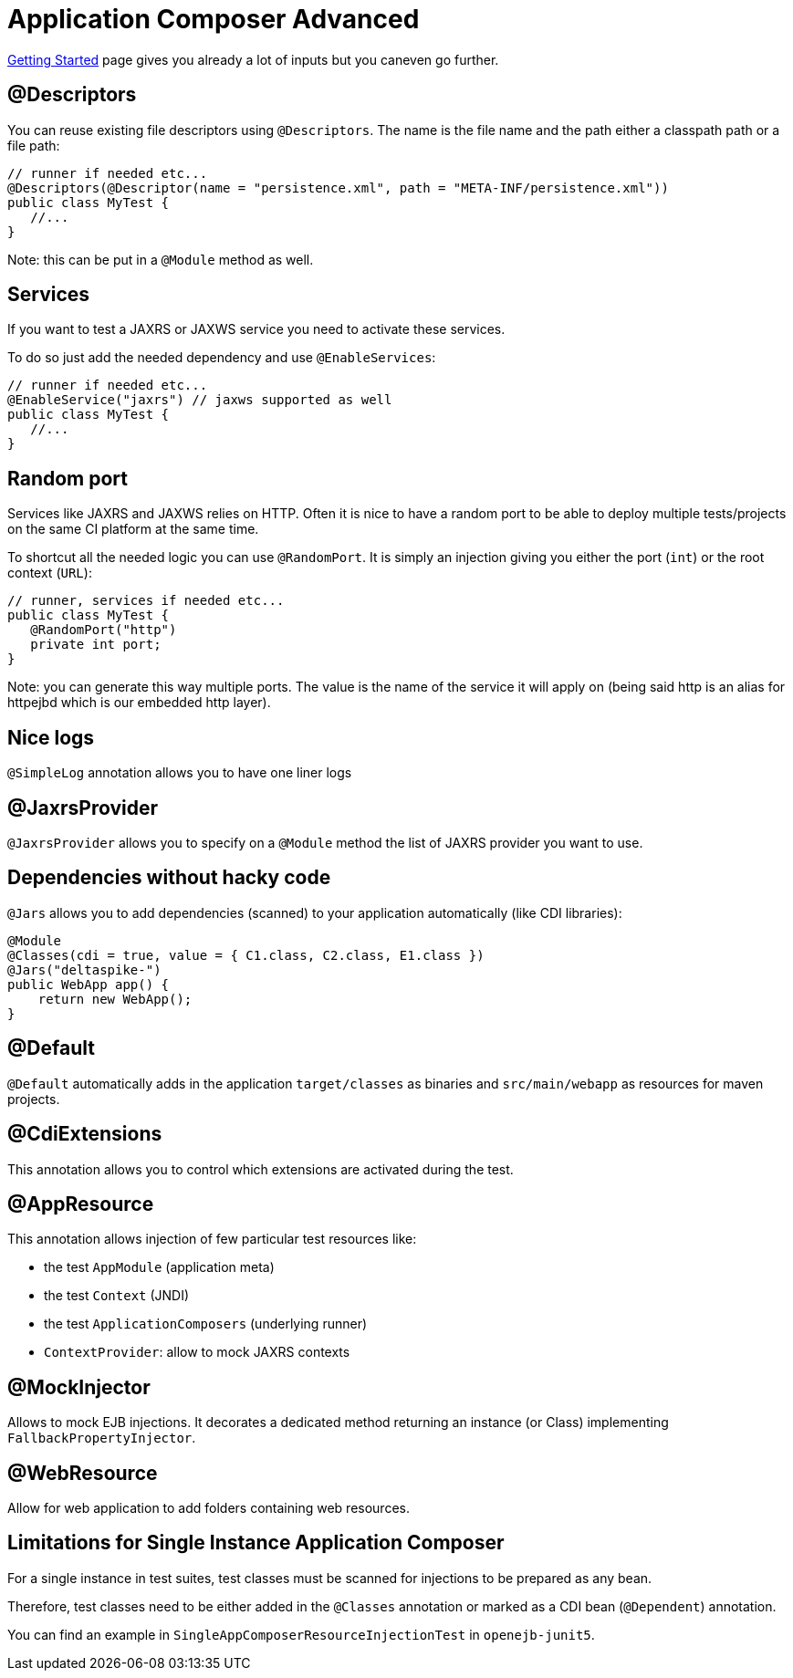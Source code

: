 = Application Composer Advanced
:jbake-type: page
:jbake-status: published
:index-group: Testing

link:getting-started.html[Getting Started] page gives you already a lot
of inputs but you caneven go further.

== @Descriptors

You can reuse existing file descriptors using `@Descriptors`. The name
is the file name and the path either a classpath path or a file path:

[source,java]
----
// runner if needed etc...
@Descriptors(@Descriptor(name = "persistence.xml", path = "META-INF/persistence.xml"))
public class MyTest {
   //...
}
----

Note: this can be put in a `@Module` method as well.

== Services

If you want to test a JAXRS or JAXWS service you need to activate these
services.

To do so just add the needed dependency and use `@EnableServices`:

[source,java]
----
// runner if needed etc...
@EnableService("jaxrs") // jaxws supported as well
public class MyTest {
   //...
}
----

== Random port

Services like JAXRS and JAXWS relies on HTTP. Often it is nice to have a
random port to be able to deploy multiple tests/projects on the same CI
platform at the same time.

To shortcut all the needed logic you can use `@RandomPort`. It is simply
an injection giving you either the port (`int`) or the root context
(`URL`):

[source,java]
----
// runner, services if needed etc...
public class MyTest {
   @RandomPort("http")
   private int port;
}
----

Note: you can generate this way multiple ports. The value is the name of
the service it will apply on (being said http is an alias for httpejbd
which is our embedded http layer).

== Nice logs

`@SimpleLog` annotation allows you to have one liner logs

== @JaxrsProvider

`@JaxrsProvider` allows you to specify on a `@Module` method the list of
JAXRS provider you want to use.

== Dependencies without hacky code

`@Jars` allows you to add dependencies (scanned) to your application
automatically (like CDI libraries):

[source,java]
----
@Module
@Classes(cdi = true, value = { C1.class, C2.class, E1.class })
@Jars("deltaspike-")
public WebApp app() {
    return new WebApp();
}
----

== @Default

`@Default` automatically adds in the application `target/classes` as
binaries and `src/main/webapp` as resources for maven projects.

== @CdiExtensions

This annotation allows you to control which extensions are activated
during the test.

== @AppResource

This annotation allows injection of few particular test resources like:

* the test `AppModule` (application meta)
* the test `Context` (JNDI)
* the test `ApplicationComposers` (underlying runner)
* `ContextProvider`: allow to mock JAXRS contexts

== @MockInjector

Allows to mock EJB injections. It decorates a dedicated method returning
an instance (or Class) implementing `FallbackPropertyInjector`.

== @WebResource

Allow for web application to add folders containing web resources.

== Limitations for Single Instance Application Composer

For a single instance in test suites, test classes must be scanned for
injections to be prepared as any bean.

Therefore, test classes need to be either added in the `@Classes`
annotation or marked as a CDI bean (`@Dependent`) annotation.

You can find an example in `SingleAppComposerResourceInjectionTest`
in `openejb-junit5`.
